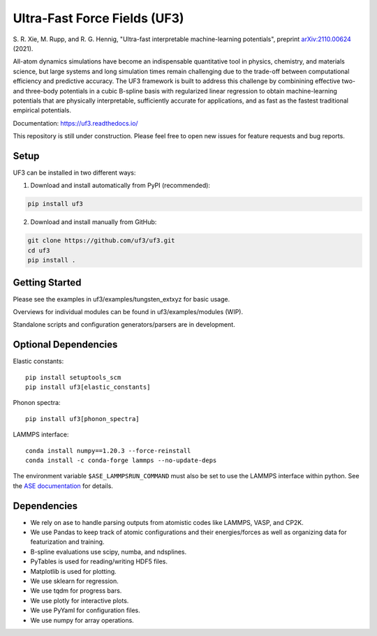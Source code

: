 Ultra-Fast Force Fields (UF3)
=============================

|Tests|


\S. R. Xie, M. Rupp, and R. G. Hennig, "Ultra-fast interpretable machine-learning potentials", preprint `arXiv:2110.00624 <https://arxiv.org/abs/2110.00624>`_ (2021).

All-atom dynamics simulations have become an indispensable quantitative
tool in physics, chemistry, and materials science, but large systems and
long simulation times remain challenging due to the trade-off between
computational efficiency and predictive accuracy. The UF3 framework is
built to address this challenge by combinining effective two- and
three-body potentials in a cubic B-spline basis with regularized linear
regression to obtain machine-learning potentials that are physically
interpretable, sufficiently accurate for applications, and as fast as
the fastest traditional empirical potentials.

Documentation: https://uf3.readthedocs.io/

This repository is still under construction. Please feel free to open
new issues for feature requests and bug reports.

Setup
-----

.. Recommended: Install UF3 in a new conda environment:

.. .. code:: bash

..    conda create -n uf3_env python=3.8
..    conda activate uf3_env

UF3 can be installed in two different ways:

1. Download and install automatically from PyPI (recommended):

.. code:: bash

   pip install uf3

2. Download and install manually from GitHub:

.. code:: bash

   git clone https://github.com/uf3/uf3.git
   cd uf3
   pip install .

Getting Started
---------------

Please see the examples in uf3/examples/tungsten_extxyz for basic usage.

Overviews for individual modules can be found in uf3/examples/modules
(WIP).

Standalone scripts and configuration generators/parsers are in
development.

Optional Dependencies
---------------------

Elastic constants:

::

   pip install setuptools_scm
   pip install uf3[elastic_constants]

Phonon spectra:

::

   pip install uf3[phonon_spectra]

LAMMPS interface:

::

   conda install numpy==1.20.3 --force-reinstall
   conda install -c conda-forge lammps --no-update-deps

The environment variable ``$ASE_LAMMPSRUN_COMMAND`` must also be set to use the LAMMPS interface within python. See the `ASE documentation <https://wiki.fysik.dtu.dk/ase/ase/calculators/lammpsrun.html>`_ for details.

Dependencies
------------

-  We rely on ase to handle parsing outputs from atomistic codes like
   LAMMPS, VASP, and CP2K.
-  We use Pandas to keep track of atomic configurations and their
   energies/forces as well as organizing data for featurization and
   training.
-  B-spline evaluations use scipy, numba, and ndsplines.
-  PyTables is used for reading/writing HDF5 files.
-  Matplotlib is used for plotting.
-  We use sklearn for regression.
-  We use tqdm for progress bars.
-  We use plotly for interactive plots.
-  We use PyYaml for configuration files.
-  We use numpy for array operations.


.. |Tests| image:: https://github.com/uf3/uf3/workflows/Tests/badge.svg
   :target: https://github.com/uf3/uf3/actions
